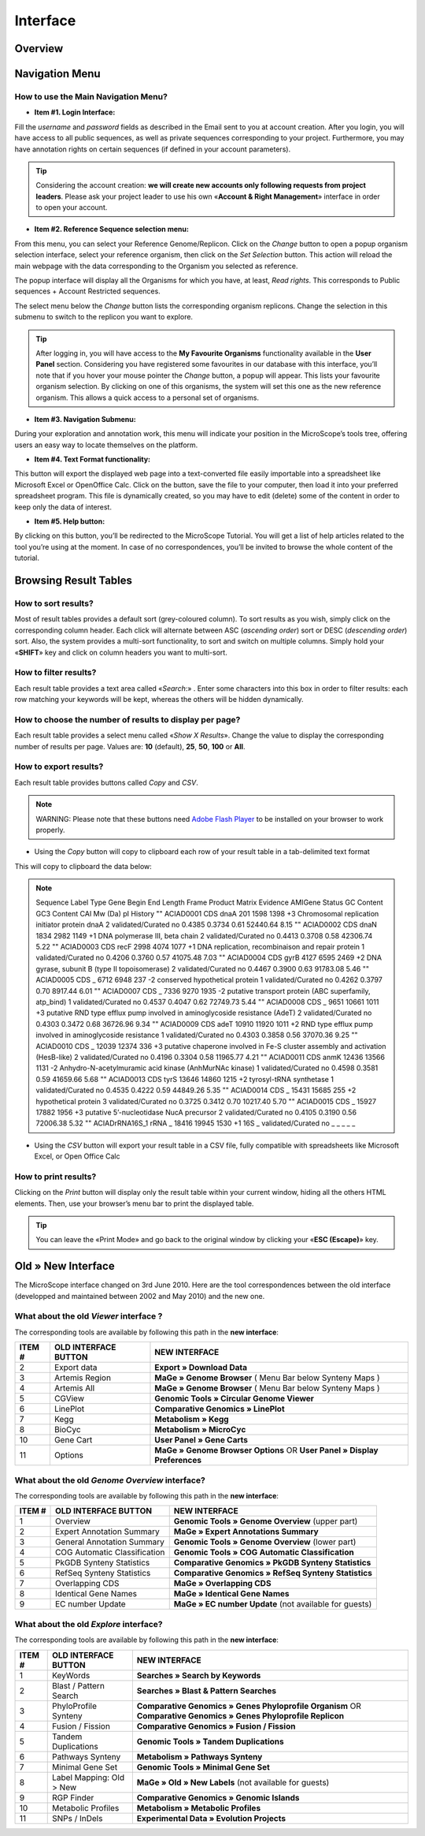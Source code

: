 #########
Interface
#########


========
Overview
========

.. image:: img/img1.png



===============
Navigation Menu
===============


How to use the Main Navigation Menu?
------------------------------------

.. image:: img/img2.png

* **Item #1. Login Interface:** 
Fill the *username* and *password* fields as described in the Email sent to you at account creation. After you login, you will have access to all public sequences, as well as private sequences corresponding to your project. Furthermore, you may have annotation rights on certain sequences (if defined in your account parameters).

.. tip:: Considering the account creation: **we will create new accounts only following requests from project leaders**. Please ask your project leader to use his own «**Account & Right Management**» interface in order to open your account.


* **Item #2. Reference Sequence selection menu:** 
From this menu, you can select your Reference Genome/Replicon. Click on the *Change* button to open a popup organism selection interface, select your reference organism, then click on the *Set Selection* button. This action will reload the main webpage with the data corresponding to the Organism you selected as reference.

The popup interface will display all the Organisms for which you have, at least, *Read rights*. This corresponds to Public sequences + Account Restricted sequences.

The select menu below the *Change* button lists the corresponding organism replicons. Change the selection in this submenu to switch to the replicon you want to explore.

.. tip:: After logging in, you will have access to the **My Favourite Organisms** functionality available in the **User Panel** section. Considering you have registered some favourites in our database with this interface, you’ll note that if you hover your mouse pointer the *Change* button, a popup will appear. This lists your favourite organism selection. By clicking on one of this organisms, the system will set this one as the new reference organism. This allows a quick access to a personal set of organisms.


* **Item #3. Navigation Submenu:** 
During your exploration and annotation work, this menu will indicate your position in the MicroScope’s tools tree, offering users an easy way to locate themselves on the platform.

* **Item #4. Text Format functionality:** 
This button will export the displayed web page into a text-converted file easily importable into a spreadsheet like Microsoft Excel or OpenOffice Calc. 
Click on the button, save the file to your computer, then load it into your preferred spreadsheet program. This file is dynamically created, so you may have to edit (delete) some of the content in order to keep only the data of interest.

* **Item #5. Help button:**
By clicking on this button, you’ll be redirected to the MicroScope Tutorial. You will get a list of help articles related to the tool you’re using at the moment. In case of no correspondences, you’ll be invited to browse the whole content of the tutorial.



======================
Browsing Result Tables 
======================


How to sort results?
--------------------

Most of result tables provides a default sort (grey-coloured column). 
To sort results as you wish, simply click on the corresponding column header. Each click will alternate between ASC (*ascending order*) sort or DESC (*descending order*) sort. 
Also, the system provides a multi-sort functionality, to sort and switch on multiple columns. Simply hold your «**SHIFT**» key and click on column headers you want to multi-sort.

.. image:: img/img3.png


How to filter results?
----------------------

Each result table provides a text area called «*Search*:» . 
Enter some characters into this box in order to filter results: each row matching your keywords will be kept, whereas the others will be hidden dynamically.


.. image:: img/img4.png


How to choose the number of results to display per page?
--------------------------------------------------------

Each result table provides a select menu called «*Show X Results*». 
Change the value to display the corresponding number of results per page. 
Values are: **10** (default), **25**, **50**, **100** or **All**.


.. image:: img/img5.png


How to export results?
----------------------

Each result table provides buttons called *Copy* and *CSV*.

.. note:: WARNING: Please note that these buttons need `Adobe Flash Player <https://get.adobe.com/fr/flashplayer/>`_ to be installed on your browser to work properly.


* Using the *Copy* button will copy to clipboard each row of your result table in a tab-delimited text format


.. image:: img/img6.png

This will copy to clipboard the data below:


.. note:: Sequence	Label	Type	Gene	Begin	End	Length	Frame	Product	Matrix	Evidence	AMIGene Status	GC Content	GC3 Content	CAI	Mw (Da)	pI	History  ""	ACIAD0001	CDS	dnaA	201	1598	1398	+3	Chromosomal replication initiator protein dnaA	2	validated/Curated	no	0.4385	0.3734	0.61	52440.64	8.15 ""	ACIAD0002	CDS	dnaN	1834	2982	1149	+1	DNA polymerase III, beta chain	2	validated/Curated	no	0.4413	0.3708	0.58	42306.74	5.22 ""	ACIAD0003	CDS	recF	2998	4074	1077	+1	DNA replication, recombinaison and repair protein	1	validated/Curated	no	0.4206	0.3760	0.57	41075.48	7.03 ""	ACIAD0004	CDS	gyrB	4127	6595	2469	+2	DNA gyrase, subunit B (type II topoisomerase)	2	validated/Curated	no	0.4467	0.3900	0.63	91783.08	5.46 ""	ACIAD0005	CDS	_	6712	6948	237	-2	conserved hypothetical protein	1	validated/Curated	no	0.4262	0.3797	0.70	8917.44	6.01 ""	ACIAD0007	CDS	_	7336	9270	1935	-2	putative transport protein (ABC superfamily, atp_bind)	1	validated/Curated	no	0.4537	0.4047	0.62	72749.73	5.44 ""	ACIAD0008	CDS	_	9651	10661	1011	+3	putative RND type efflux pump involved in aminoglycoside resistance (AdeT)	2	validated/Curated	no	0.4303	0.3472	0.68	36726.96	9.34 ""	ACIAD0009	CDS	adeT	10910	11920	1011	+2	RND type efflux pump involved in aminoglycoside resistance	1	validated/Curated	no	0.4303	0.3858	0.56	37070.36	9.25 ""	ACIAD0010	CDS	_	12039	12374	336	+3	putative chaperone involved in Fe-S cluster assembly and activation (HesB-like)	2	validated/Curated	no	0.4196	0.3304	0.58	11965.77	4.21 ""	ACIAD0011	CDS	anmK	12436	13566	1131	-2	Anhydro-N-acetylmuramic acid kinase (AnhMurNAc kinase)	1	validated/Curated	no	0.4598	0.3581	0.59	41659.66	5.68 ""	ACIAD0013	CDS	tyrS	13646	14860	1215	+2	tyrosyl-tRNA synthetase	1	validated/Curated	no	0.4535	0.4222	0.59	44849.26	5.35 ""	ACIAD0014	CDS	_	15431	15685	255	+2	hypothetical protein	3	validated/Curated	no	0.3725	0.3412	0.70	10217.40	5.70 ""	ACIAD0015	CDS	_	15927	17882	1956	+3	putative 5’-nucleotidase NucA precursor	2	validated/Curated	no	0.4105	0.3190	0.56	72006.38	5.32 ""	ACIADrRNA16S_1	rRNA	_	18416	19945	1530	+1	16S	_	validated/Curated	no	_	_	_	_	_
	
* Using the *CSV* button will export your result table in a CSV file, fully compatible with spreadsheets like Microsoft Excel, or Open Office Calc

.. image:: img/img7.png


How to print results?
---------------------

Clicking on the *Print* button will display only the result table within your current window, hiding all the others HTML elements. Then, use your browser’s menu bar to print the displayed table.

.. tip:: You can leave the «Print Mode» and go back to the original window by clicking your «**ESC (Escape)**» key.


.. image:: img/img8.png


===================
Old » New Interface
===================

The MicroScope interface changed on 3rd June 2010. Here are the tool correspondences between the old interface (developped and maintained between 2002 and May 2010) and the new one.
 
 
What about the old *Viewer* interface ?
---------------------------------------
 
.. image:: img/img9.png
 
The corresponding tools are available by following this path in the **new interface**:
 
+---------------+-----------------------------+---------------------------------------------------------------------------------------------+
|   ITEM #      |    OLD INTERFACE BUTTON     |                                          NEW INTERFACE                                      |
+===============+=============================+=============================================================================================+
| 2             | Export data                 | **Export » Download Data**                                                                  | 
+---------------+-----------------------------+---------------------------------------------------------------------------------------------+
| 3             | Artemis Region              | **MaGe » Genome Browser** ( Menu Bar below Synteny Maps )                                   |
+---------------+-----------------------------+---------------------------------------------------------------------------------------------+
| 4             | Artemis All                 | **MaGe » Genome Browser** ( Menu Bar below Synteny Maps )                                   |
+---------------+-----------------------------+---------------------------------------------------------------------------------------------+
| 5             | CGView                      | **Genomic Tools » Circular Genome Viewer**                                                  |
+---------------+-----------------------------+---------------------------------------------------------------------------------------------+
| 6             | LinePlot                    | **Comparative Genomics » LinePlot**                                                         |
+---------------+-----------------------------+---------------------------------------------------------------------------------------------+
| 7             | Kegg                        | **Metabolism » Kegg**                                                                       |
+---------------+-----------------------------+---------------------------------------------------------------------------------------------+
| 8             | BioCyc                      | **Metabolism » MicroCyc**                                                                   |
+---------------+-----------------------------+---------------------------------------------------------------------------------------------+
| 10            | Gene Cart                   | **User Panel » Gene Carts**                                                                 |
+---------------+-----------------------------+---------------------------------------------------------------------------------------------+
| 11            | Options                     | **MaGe » Genome Browser Options** OR **User Panel » Display Preferences**                   |
+---------------+-----------------------------+---------------------------------------------------------------------------------------------+


What about the old *Genome Overview* interface?
-----------------------------------------------

.. image:: img/img12.png

The corresponding tools are available by following this path in the **new interface**:

+---------------+-----------------------------+---------------------------------------------------------------------------------------------+
|   ITEM #      |    OLD INTERFACE BUTTON     |                                          NEW INTERFACE                                      |
+===============+=============================+=============================================================================================+
| 1             | Overview                    | **Genomic Tools » Genome Overview** (upper part)                                            | 
+---------------+-----------------------------+---------------------------------------------------------------------------------------------+
| 2             | Expert Annotation Summary   | **MaGe » Expert Annotations Summary**                                                       |
+---------------+-----------------------------+---------------------------------------------------------------------------------------------+
| 3             | General Annotation Summary  | **Genomic Tools » Genome Overview** (lower part)                                            |
+---------------+-----------------------------+---------------------------------------------------------------------------------------------+
| 4             | COG Automatic Classification| **Genomic Tools » COG Automatic Classification**                                            |
+---------------+-----------------------------+---------------------------------------------------------------------------------------------+
| 5             | PkGDB Synteny Statistics    | **Comparative Genomics » PkGDB Synteny Statistics**                                         |
+---------------+-----------------------------+---------------------------------------------------------------------------------------------+
| 6             | RefSeq Synteny Statistics   | **Comparative Genomics » RefSeq Synteny Statistics**                                        |
+---------------+-----------------------------+---------------------------------------------------------------------------------------------+
| 7             | Overlapping CDS             | **MaGe » Overlapping CDS**                                                                  |
+---------------+-----------------------------+---------------------------------------------------------------------------------------------+
| 8             | Identical Gene Names        | **MaGe » Identical Gene Names**                                                             |
+---------------+-----------------------------+---------------------------------------------------------------------------------------------+
| 9             | EC number Update            | **MaGe » EC number Update** (not available for guests)                                      |
+---------------+-----------------------------+---------------------------------------------------------------------------------------------+


What about the old *Explore* interface?
---------------------------------------

.. image:: img/img13.png

The corresponding tools are available by following this path in the **new interface**:

+---------------+-----------------------------+-------------------------------------------------------------------------------------------------------------------+
|   ITEM #      |    OLD INTERFACE BUTTON     |                                             NEW INTERFACE                                                         |
+===============+=============================+===================================================================================================================+
| 1             | KeyWords                    | **Searches » Search by Keywords**                                                                                 | 
+---------------+-----------------------------+-------------------------------------------------------------------------------------------------------------------+
| 2             | Blast / Pattern Search      | **Searches » Blast & Pattern Searches**                                                                           |
+---------------+-----------------------------+-------------------------------------------------------------------------------------------------------------------+
| 3             | PhyloProfile Synteny        | **Comparative Genomics » Genes Phyloprofile Organism** OR **Comparative Genomics » Genes Phyloprofile Replicon**  |
+---------------+-----------------------------+-------------------------------------------------------------------------------------------------------------------+
| 4             | Fusion / Fission            | **Comparative Genomics » Fusion / Fission**                                                                       |
+---------------+-----------------------------+-------------------------------------------------------------------------------------------------------------------+
| 5             | Tandem Duplications         | **Genomic Tools » Tandem Duplications**                                                                           |
+---------------+-----------------------------+-------------------------------------------------------------------------------------------------------------------+
| 6             | Pathways Synteny            | **Metabolism » Pathways Synteny**                                                                                 |
+---------------+-----------------------------+-------------------------------------------------------------------------------------------------------------------+
| 7             | Minimal Gene Set            | **Genomic Tools » Minimal Gene Set**                                                                              |
+---------------+-----------------------------+-------------------------------------------------------------------------------------------------------------------+
| 8             | Label Mapping: Old > New    | **MaGe » Old » New Labels** (not available for guests)                                                            |
+---------------+-----------------------------+-------------------------------------------------------------------------------------------------------------------+
| 9             | RGP Finder                  | **Comparative Genomics » Genomic Islands**                                                                        |
+---------------+-----------------------------+-------------------------------------------------------------------------------------------------------------------+
| 10            | Metabolic Profiles          | **Metabolism » Metabolic Profiles**                                                                               |
+---------------+-----------------------------+-------------------------------------------------------------------------------------------------------------------+
| 11            | SNPs / InDels               | **Experimental Data » Evolution Projects**                                                                        |
+---------------+-----------------------------+-------------------------------------------------------------------------------------------------------------------+

